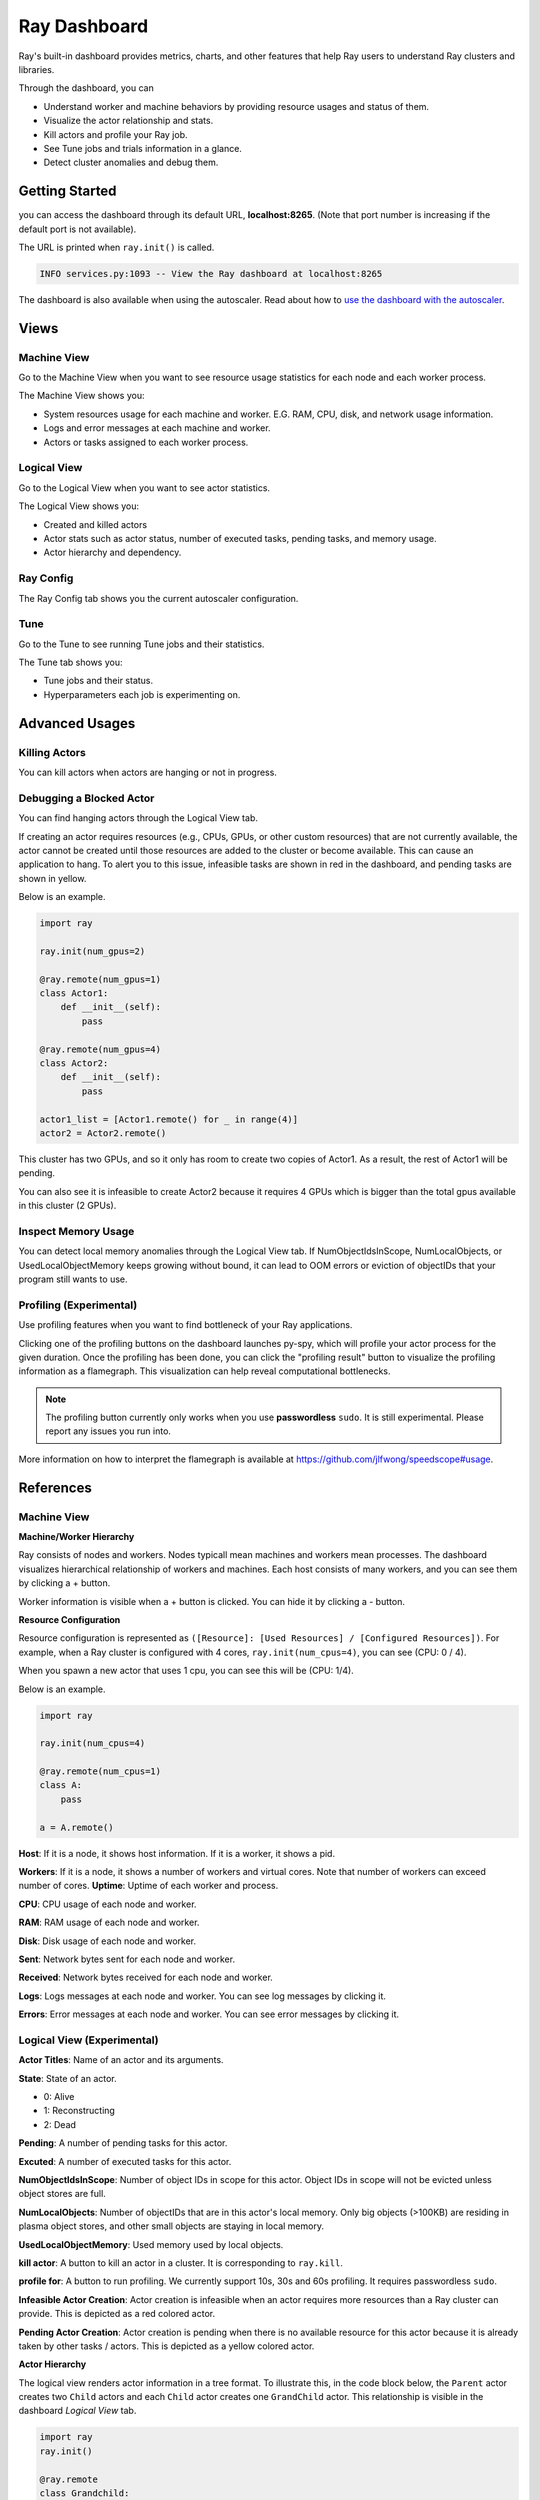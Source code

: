 Ray Dashboard
=============
Ray's built-in dashboard provides metrics, charts, and other features that help Ray users to understand Ray clusters and libraries.

Through the dashboard, you can

- Understand worker and machine behaviors by providing resource usages and status of them.
- Visualize the actor relationship and stats.
- Kill actors and profile your Ray job.
- See Tune jobs and trials information in a glance.
- Detect cluster anomalies and debug them.

.. image:: https://raw.githubusercontent.com/ray-project/Images/master/docs/dashboard/Dashboard-overview.png
    :align: center

Getting Started
---------------
you can access the dashboard through its default URL, **localhost:8265**.
(Note that port number is increasing if the default port is not available).

The URL is printed when ``ray.init()`` is called.

.. code-block:: text

  INFO services.py:1093 -- View the Ray dashboard at localhost:8265

The dashboard is also available when using the autoscaler. Read about how to `use the dashboard with the autoscaler <autoscaling.html#monitoring-cluster-status>`_.

Views
-----

.. image:: https://raw.githubusercontent.com/ray-project/Images/master/docs/dashboard/dashboard-component-view.png
    :align: center

Machine View
~~~~~~~~~~~~
Go to the Machine View when you want to see resource usage statistics for each node and each worker process.

The Machine View shows you:

- System resources usage for each machine and worker. E.G. RAM, CPU, disk, and network usage information.
- Logs and error messages at each machine and worker.
- Actors or tasks assigned to each worker process.

.. image:: https://raw.githubusercontent.com/ray-project/Images/master/docs/dashboard/Machine-view-basic.png
    :align: center

Logical View
~~~~~~~~~~~~
Go to the Logical View when you want to see actor statistics. 

The Logical View shows you:

- Created and killed actors
- Actor stats such as actor status, number of executed tasks, pending tasks, and memory usage.
- Actor hierarchy and dependency.

.. image:: https://raw.githubusercontent.com/ray-project/Images/master/docs/dashboard/Logical-view-basic.png
    :align: center

Ray Config
~~~~~~~~~~
The Ray Config tab shows you the current autoscaler configuration.

.. image:: https://raw.githubusercontent.com/ray-project/Images/master/docs/dashboard/Ray-config-basic.png
    :align: center

Tune
~~~~
Go to the Tune to see running Tune jobs and their statistics.

The Tune tab shows you:

- Tune jobs and their status.
- Hyperparameters each job is experimenting on.

.. image:: https://raw.githubusercontent.com/ray-project/Images/master/docs/dashboard/Tune-basic.png
    :align: center

Advanced Usages
---------------

Killing Actors
~~~~~~~~~~~~~~
You can kill actors when actors are hanging or not in progress.

.. image:: https://raw.githubusercontent.com/ray-project/Images/master/docs/dashboard/kill-actors.png
    :align: center

Debugging a Blocked Actor
~~~~~~~~~~~~~~~~~~~~~~~~~
You can find hanging actors through the Logical View tab.

If creating an actor requires resources (e.g., CPUs, GPUs, or other custom resources) that are not currently available, the actor cannot be created until those resources are added to the cluster or become available.
This can cause an application to hang. To alert you to this issue, infeasible tasks are shown in red in the dashboard, and pending tasks are shown in yellow.

Below is an example.

.. code-block:: python

  import ray
  
  ray.init(num_gpus=2)

  @ray.remote(num_gpus=1)
  class Actor1:
      def __init__(self):
          pass

  @ray.remote(num_gpus=4)
  class Actor2:
      def __init__(self):
          pass

  actor1_list = [Actor1.remote() for _ in range(4)]
  actor2 = Actor2.remote()


.. image:: https://raw.githubusercontent.com/ray-project/Images/master/docs/dashboard/dashboard-pending-infeasible-actors.png
    :align: center

This cluster has two GPUs, and so it only has room to create two copies of Actor1. As a result, the rest of Actor1 will be pending.

You can also see it is infeasible to create Actor2 because it requires 4 GPUs which is bigger than the total gpus available in this cluster (2 GPUs). 

Inspect Memory Usage
~~~~~~~~~~~~~~~~~~~~
You can detect local memory anomalies through the Logical View tab. If NumObjectIdsInScope, NumLocalObjects, or UsedLocalObjectMemory keeps growing without bound, it can lead to OOM errors or eviction of objectIDs that your program still wants to use. 

Profiling (Experimental)
~~~~~~~~~~~~~~~~~~~~~~~~
Use profiling features when you want to find bottleneck of your Ray applications. 

.. image:: https://raw.githubusercontent.com/ray-project/images/master/docs/dashboard/dashboard-profiling-buttons.png
    :align: center

Clicking one of the profiling buttons on the dashboard launches py-spy, which will profile your actor process for the given duration. Once the profiling has been done, you can click the "profiling result" button to visualize the profiling information as a flamegraph.
This visualization can help reveal computational bottlenecks.

.. note::

  The profiling button currently only works when you use **passwordless** ``sudo``. 
  It is still experimental. Please report any issues you run into.

More information on how to interpret the flamegraph is available at https://github.com/jlfwong/speedscope#usage.

.. image:: https://raw.githubusercontent.com/ray-project/images/master/docs/dashboard/dashboard-profiling.png
    :align: center

References
----------

Machine View
~~~~~~~~~~~~

**Machine/Worker Hierarchy**

.. image:: https://raw.githubusercontent.com/ray-project/Images/master/docs/dashboard/Machine-view-reference-1.png
    :align: center

Ray consists of nodes and workers. Nodes typicall mean machines and workers mean processes.
The dashboard visualizes hierarchical relationship of workers and machines. Each host consists of many workers, and you can see them by clicking a + button.


.. image:: https://raw.githubusercontent.com/ray-project/Images/master/docs/dashboard/Machine-view-reference-2.png
    :align: center

Worker information is visible when a + button is clicked. You can hide it by clicking a - button.

**Resource Configuration**

.. image:: https://raw.githubusercontent.com/ray-project/Images/master/docs/dashboard/Resource-allocation-row.png
    :align: center

Resource configuration is represented as ``([Resource]: [Used Resources] / [Configured Resources])``.
For example, when a Ray cluster is configured with 4 cores, ``ray.init(num_cpus=4)``, you can see (CPU: 0 / 4). 

.. image:: https://raw.githubusercontent.com/ray-project/Images/master/docs/dashboard/resource-allocation-row-configured-1.png
    :align: center

When you spawn a new actor that uses 1 cpu, you can see this will be (CPU: 1/4). 

Below is an example.

.. code-block:: python

  import ray

  ray.init(num_cpus=4)

  @ray.remote(num_cpus=1)
  class A:
      pass

  a = A.remote()

.. image:: https://raw.githubusercontent.com/ray-project/Images/master/docs/dashboard/resource-allocation-row-configured-2.png
    :align: center

**Host**: If it is a node, it shows host information. If it is a worker, it shows a pid.

**Workers**: If it is a node, it shows a number of workers and virtual cores. Note that number of workers can exceed number of cores.
**Uptime**: Uptime of each worker and process.

**CPU**: CPU usage of each node and worker.

**RAM**: RAM usage of each node and worker.

**Disk**: Disk usage of each node and worker.

**Sent**: Network bytes sent for each node and worker.

**Received**: Network bytes received for each node and worker.

**Logs**: Logs messages at each node and worker. You can see log messages by clicking it.

**Errors**: Error messages at each node and worker. You can see error messages by clicking it.


Logical View (Experimental)
~~~~~~~~~~~~~~~~~~~~~~~~~~~
**Actor Titles**: Name of an actor and its arguments.

**State**: State of an actor. 

- 0: Alive
- 1: Reconstructing
- 2: Dead

**Pending**: A number of pending tasks for this actor.

**Excuted**: A number of executed tasks for this actor.

**NumObjectIdsInScope**: Number of object IDs in scope for this actor. Object IDs in scope will not be evicted unless object stores are full.

**NumLocalObjects**: Number of objectIDs that are in this actor's local memory. Only big objects (>100KB) are residing in plasma object stores, and other small objects are staying in local memory.

**UsedLocalObjectMemory**: Used memory used by local objects.

**kill actor**: A button to kill an actor in a cluster. It is corresponding to ``ray.kill``. 

**profile for**: A button to run profiling. We currently support 10s, 30s and 60s profiling. It requires passwordless ``sudo``.

**Infeasible Actor Creation**: Actor creation is infeasible when an actor requires more resources than a Ray cluster can provide. This is depicted as a red colored actor.

**Pending Actor Creation**: Actor creation is pending when there is no available resource for this actor because it is already taken by other tasks / actors. This is depicted as a yellow colored actor.

**Actor Hierarchy**

The logical view renders actor information in a tree format. To illustrate this, in the code block below, the ``Parent`` actor creates two ``Child`` actors and each ``Child`` actor creates one ``GrandChild`` actor.
This relationship is visible in the dashboard *Logical View* tab.

.. code-block:: python

  import ray
  ray.init()

  @ray.remote
  class Grandchild:
      def __init__(self):
          pass

  @ray.remote
  class Child:
      def __init__(self):
          self.grandchild_handle = Grandchild.remote()
  
  @ray.remote
  class Parent:
      def __init__(self):
          self.children_handles = [Child.remote() for _ in range(2)]

  parent_handle = Parent.remote()

You can see that the dashboard shows the parent/child relationship as expected. 

.. image:: https://raw.githubusercontent.com/ray-project/Images/master/docs/dashboard/Logical-view-basic.png
    :align: center

Ray Config
~~~~~~~~~~~~
Configuration defined at ``cluster.yaml`` for the autoscaler mode. Check `Cluster.yaml reference <https://github.com/ray-project/ray/blob/master/python/ray/autoscaler/aws/example-full.yaml>`_ to learn it in more details.

Tune (Experimental)
~~~~~~~~~~~~~~~~~~~
**Trial ID**: Trial IDs for hyperparameter tuning.

**Job ID**: Job IDs for hyperparameter tuning.

**STATUS**: Status of each trial.

**Start Time**: Start time of each trial.

**Hyperparameters**: There are many hyperparameter users specify. All of values will be visible at the dashboard.